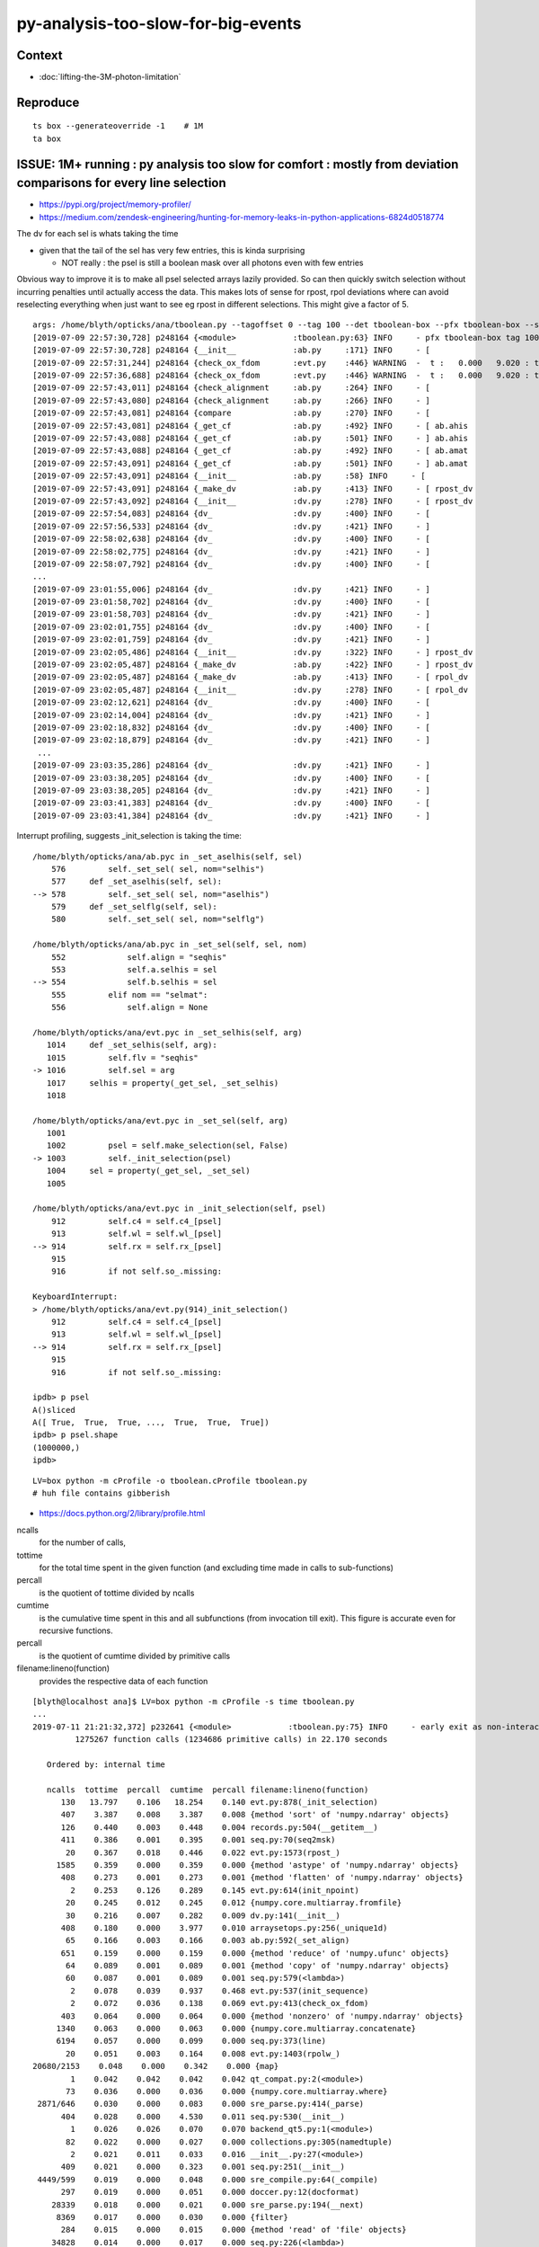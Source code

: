 py-analysis-too-slow-for-big-events
=======================================

Context
----------

* :doc:`lifting-the-3M-photon-limitation`


Reproduce
-----------

::


    ts box --generateoverride -1    # 1M
    ta box




ISSUE: 1M+ running : py analysis too slow for comfort : mostly from deviation comparisons for every line selection 
-------------------------------------------------------------------------------------------------------------------

* https://pypi.org/project/memory-profiler/
* https://medium.com/zendesk-engineering/hunting-for-memory-leaks-in-python-applications-6824d0518774


The dv for each sel is whats taking the time

* given that the tail of the sel has very few entries, this is kinda surprising

  * NOT really : the psel is still a boolean mask over all photons even with few entries


Obvious way to improve it is to make all psel selected arrays lazily 
provided. So can then quickly switch selection without incurring penalties
until actually access the data.   This makes lots of sense for rpost, rpol deviations
where can avoid reselecting everything when just want to see eg rpost in 
different selections.  This might give a factor of 5.


::

    args: /home/blyth/opticks/ana/tboolean.py --tagoffset 0 --tag 100 --det tboolean-box --pfx tboolean-box --src torch
    [2019-07-09 22:57:30,728] p248164 {<module>            :tboolean.py:63} INFO     - pfx tboolean-box tag 100 src torch det tboolean-box c2max [1.5, 2.0, 2.5] ipython False 
    [2019-07-09 22:57:30,728] p248164 {__init__            :ab.py     :171} INFO     - [
    [2019-07-09 22:57:31,244] p248164 {check_ox_fdom       :evt.py    :446} WARNING  -  t :   0.000   9.020 : tot 4000000 over 42 0.000  under 0 0.000 : mi      0.021 mx     11.205  
    [2019-07-09 22:57:36,688] p248164 {check_ox_fdom       :evt.py    :446} WARNING  -  t :   0.000   9.020 : tot 4000000 over 41 0.000  under 0 0.000 : mi      0.021 mx     11.205  
    [2019-07-09 22:57:43,011] p248164 {check_alignment     :ab.py     :264} INFO     - [
    [2019-07-09 22:57:43,080] p248164 {check_alignment     :ab.py     :266} INFO     - ]
    [2019-07-09 22:57:43,081] p248164 {compare             :ab.py     :270} INFO     - [
    [2019-07-09 22:57:43,081] p248164 {_get_cf             :ab.py     :492} INFO     - [ ab.ahis 
    [2019-07-09 22:57:43,088] p248164 {_get_cf             :ab.py     :501} INFO     - ] ab.ahis 
    [2019-07-09 22:57:43,088] p248164 {_get_cf             :ab.py     :492} INFO     - [ ab.amat 
    [2019-07-09 22:57:43,091] p248164 {_get_cf             :ab.py     :501} INFO     - ] ab.amat 
    [2019-07-09 22:57:43,091] p248164 {__init__            :ab.py     :58} INFO     - [
    [2019-07-09 22:57:43,091] p248164 {_make_dv            :ab.py     :413} INFO     - [ rpost_dv 
    [2019-07-09 22:57:43,092] p248164 {__init__            :dv.py     :278} INFO     - [ rpost_dv 
    [2019-07-09 22:57:54,083] p248164 {dv_                 :dv.py     :400} INFO     - [
    [2019-07-09 22:57:56,533] p248164 {dv_                 :dv.py     :421} INFO     - ]
    [2019-07-09 22:58:02,638] p248164 {dv_                 :dv.py     :400} INFO     - [
    [2019-07-09 22:58:02,775] p248164 {dv_                 :dv.py     :421} INFO     - ]
    [2019-07-09 22:58:07,792] p248164 {dv_                 :dv.py     :400} INFO     - [
    ...
    [2019-07-09 23:01:55,006] p248164 {dv_                 :dv.py     :421} INFO     - ]
    [2019-07-09 23:01:58,702] p248164 {dv_                 :dv.py     :400} INFO     - [
    [2019-07-09 23:01:58,703] p248164 {dv_                 :dv.py     :421} INFO     - ]
    [2019-07-09 23:02:01,755] p248164 {dv_                 :dv.py     :400} INFO     - [
    [2019-07-09 23:02:01,759] p248164 {dv_                 :dv.py     :421} INFO     - ]
    [2019-07-09 23:02:05,486] p248164 {__init__            :dv.py     :322} INFO     - ] rpost_dv 
    [2019-07-09 23:02:05,487] p248164 {_make_dv            :ab.py     :422} INFO     - ] rpost_dv 
    [2019-07-09 23:02:05,487] p248164 {_make_dv            :ab.py     :413} INFO     - [ rpol_dv 
    [2019-07-09 23:02:05,487] p248164 {__init__            :dv.py     :278} INFO     - [ rpol_dv 
    [2019-07-09 23:02:12,621] p248164 {dv_                 :dv.py     :400} INFO     - [
    [2019-07-09 23:02:14,004] p248164 {dv_                 :dv.py     :421} INFO     - ]
    [2019-07-09 23:02:18,832] p248164 {dv_                 :dv.py     :400} INFO     - [
    [2019-07-09 23:02:18,879] p248164 {dv_                 :dv.py     :421} INFO     - ]
     ...
    [2019-07-09 23:03:35,286] p248164 {dv_                 :dv.py     :421} INFO     - ]
    [2019-07-09 23:03:38,205] p248164 {dv_                 :dv.py     :400} INFO     - [
    [2019-07-09 23:03:38,205] p248164 {dv_                 :dv.py     :421} INFO     - ]
    [2019-07-09 23:03:41,383] p248164 {dv_                 :dv.py     :400} INFO     - [
    [2019-07-09 23:03:41,384] p248164 {dv_                 :dv.py     :421} INFO     - ]



Interrupt profiling, suggests _init_selection is taking the time::


    /home/blyth/opticks/ana/ab.pyc in _set_aselhis(self, sel)
        576         self._set_sel( sel, nom="selhis")
        577     def _set_aselhis(self, sel):
    --> 578         self._set_sel( sel, nom="aselhis")
        579     def _set_selflg(self, sel):
        580         self._set_sel( sel, nom="selflg")

    /home/blyth/opticks/ana/ab.pyc in _set_sel(self, sel, nom)
        552             self.align = "seqhis"
        553             self.a.selhis = sel
    --> 554             self.b.selhis = sel
        555         elif nom == "selmat":
        556             self.align = None

    /home/blyth/opticks/ana/evt.pyc in _set_selhis(self, arg)
       1014     def _set_selhis(self, arg):
       1015         self.flv = "seqhis"
    -> 1016         self.sel = arg
       1017     selhis = property(_get_sel, _set_selhis)
       1018 

    /home/blyth/opticks/ana/evt.pyc in _set_sel(self, arg)
       1001 
       1002         psel = self.make_selection(sel, False)
    -> 1003         self._init_selection(psel)
       1004     sel = property(_get_sel, _set_sel)
       1005 

    /home/blyth/opticks/ana/evt.pyc in _init_selection(self, psel)
        912         self.c4 = self.c4_[psel]
        913         self.wl = self.wl_[psel]
    --> 914         self.rx = self.rx_[psel]
        915 
        916         if not self.so_.missing:

    KeyboardInterrupt: 
    > /home/blyth/opticks/ana/evt.py(914)_init_selection()
        912         self.c4 = self.c4_[psel]
        913         self.wl = self.wl_[psel]
    --> 914         self.rx = self.rx_[psel]
        915 
        916         if not self.so_.missing:

    ipdb> p psel
    A()sliced
    A([ True,  True,  True, ...,  True,  True,  True])
    ipdb> p psel.shape
    (1000000,)
    ipdb> 


::

   LV=box python -m cProfile -o tboolean.cProfile tboolean.py 
   # huh file contains gibberish 


* https://docs.python.org/2/library/profile.html

ncalls
    for the number of calls,
tottime
    for the total time spent in the given function (and excluding time made in calls to sub-functions)
percall
    is the quotient of tottime divided by ncalls
cumtime
    is the cumulative time spent in this and all subfunctions (from invocation till exit). This figure is accurate even for recursive functions.
percall
    is the quotient of cumtime divided by primitive calls
filename:lineno(function)
    provides the respective data of each function


::

    [blyth@localhost ana]$ LV=box python -m cProfile -s time tboolean.py
    ...
    2019-07-11 21:21:32,372] p232641 {<module>            :tboolean.py:75} INFO     - early exit as non-interactive
             1275267 function calls (1234686 primitive calls) in 22.170 seconds

       Ordered by: internal time

       ncalls  tottime  percall  cumtime  percall filename:lineno(function)
          130   13.797    0.106   18.254    0.140 evt.py:878(_init_selection)
          407    3.387    0.008    3.387    0.008 {method 'sort' of 'numpy.ndarray' objects}
          126    0.440    0.003    0.448    0.004 records.py:504(__getitem__)
          411    0.386    0.001    0.395    0.001 seq.py:70(seq2msk)
           20    0.367    0.018    0.446    0.022 evt.py:1573(rpost_)
         1585    0.359    0.000    0.359    0.000 {method 'astype' of 'numpy.ndarray' objects}
          408    0.273    0.001    0.273    0.001 {method 'flatten' of 'numpy.ndarray' objects}
            2    0.253    0.126    0.289    0.145 evt.py:614(init_npoint)
           20    0.245    0.012    0.245    0.012 {numpy.core.multiarray.fromfile}
           30    0.216    0.007    0.282    0.009 dv.py:141(__init__)
          408    0.180    0.000    3.977    0.010 arraysetops.py:256(_unique1d)
           65    0.166    0.003    0.166    0.003 ab.py:592(_set_align)
          651    0.159    0.000    0.159    0.000 {method 'reduce' of 'numpy.ufunc' objects}
           64    0.089    0.001    0.089    0.001 {method 'copy' of 'numpy.ndarray' objects}
           60    0.087    0.001    0.089    0.001 seq.py:579(<lambda>)
            2    0.078    0.039    0.937    0.468 evt.py:537(init_sequence)
            2    0.072    0.036    0.138    0.069 evt.py:413(check_ox_fdom)
          403    0.064    0.000    0.064    0.000 {method 'nonzero' of 'numpy.ndarray' objects}
         1340    0.063    0.000    0.063    0.000 {numpy.core.multiarray.concatenate}
         6194    0.057    0.000    0.099    0.000 seq.py:373(line)
           20    0.051    0.003    0.164    0.008 evt.py:1403(rpolw_)
    20680/2153    0.048    0.000    0.342    0.000 {map}
            1    0.042    0.042    0.042    0.042 qt_compat.py:2(<module>)
           73    0.036    0.000    0.036    0.000 {numpy.core.multiarray.where}
     2871/646    0.030    0.000    0.083    0.000 sre_parse.py:414(_parse)
          404    0.028    0.000    4.530    0.011 seq.py:530(__init__)
            1    0.026    0.026    0.070    0.070 backend_qt5.py:1(<module>)
           82    0.022    0.000    0.027    0.000 collections.py:305(namedtuple)
            2    0.021    0.011    0.033    0.016 __init__.py:27(<module>)
          409    0.021    0.000    0.323    0.001 seq.py:251(__init__)
     4449/599    0.019    0.000    0.048    0.000 sre_compile.py:64(_compile)
          297    0.019    0.000    0.051    0.000 doccer.py:12(docformat)
        28339    0.018    0.000    0.021    0.000 sre_parse.py:194(__next)
         8369    0.017    0.000    0.030    0.000 {filter}
          284    0.015    0.000    0.015    0.000 {method 'read' of 'file' objects}
        34828    0.014    0.000    0.017    0.000 seq.py:226(<lambda>)
         5568    0.013    0.000    0.068    0.000 seq.py:178(label)
       146848    0.013    0.000    0.013    0.000 {method 'append' of 'list' objects}
    58021/57454    0.013    0.000    0.021    0.000 {isinstance}
           37    0.012    0.000    0.169    0.005 __init__.py:1(<module>)
          126    0.012    0.000    0.129    0.001 evt.py:707(make_selection_)
    157128/155373    0.012    0.000    0.012    0.000 {len}
            1    0.012    0.012    0.012    0.012 extensions.py:25(ExtensionManager)
            1    0.011    0.011    0.011    0.011 {posix.read}
         1181    0.011    0.000    0.016    0.000 sre_compile.py:256(_optimize_charset)
        34828    0.010    0.000    0.010    0.000 seq.py:223(<lambda>)
    5519/1752    0.009    0.000    0.011    0.000 sre_parse.py:152(getwidth)
         7642    0.009    0.000    0.009    0.000 {method 'expandtabs' of 'str' objects}
         1273    0.008    0.000    0.009    0.000 {method 'sub' of '_sre.SRE_Pattern' objects}
    24816/22726    0.008    0.000    0.023    0.000 {method 'join' of 'str' objects}
          574    0.008    0.000    0.008    0.000 {method 'search' of '_sre.SRE_Pattern' objects}
        19445    0.008    0.000    0.008    0.000 {method 'split' of 'str' objects}
          403    0.008    0.000    0.009    0.000 function_base.py:1851(diff)
          404    0.008    0.000    4.186    0.010 nbase.py:97(count_unique_sorted)
          262    0.007    0.000    0.007    0.000 {method 'split' of '_sre.SRE_Pattern' objects}
          293    0.007    0.000    0.011    0.000 doccer.py:172(indentcount_lines)


